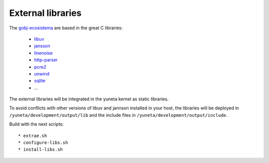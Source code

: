 External libraries
==================

The `gobj-ecosistema <https://bitbucket.org/account/user/yuneta/projects/GOBJ>`_ are based
in the great C libraries:

    - `libuv <http://libuv.org/>`_
    - `jansson <http://www.digip.org/jansson/>`_
    - `linenoise <https://github.com/antirez/linenoise>`_
    - `http-parser <http://github.com/joyent/http-parser>`_
    - `pcre2 <www.pcre.org/>`_
    - `unwind <http://www.nongnu.org/libunwind/>`_
    - `sqlite <https://www.sqlite.org>`_
    - ...

The external libraries will be integrated in the yuneta kernel as static libraries.

To avoid conflicts with other versions of libuv and jannson installed in your host,
the libraries will be deployed in ``/yuneta/development/output/lib``
and the include files in ``/yuneta/development/output/include``.

Build with the next scripts::

    * extrae.sh
    * configure-libs.sh
    * install-libs.sh

